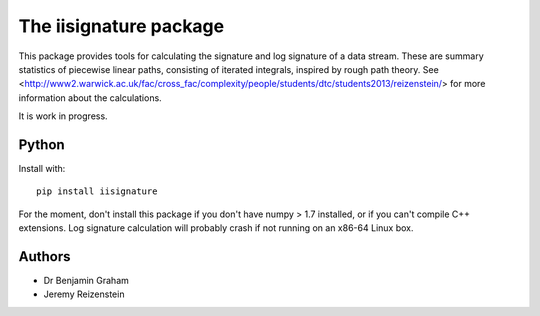 The iisignature package
=======================

This package provides tools for calculating the signature and log signature of a data stream. These are summary statistics of piecewise linear paths, consisting of iterated integrals, inspired by rough path theory. See <http://www2.warwick.ac.uk/fac/cross_fac/complexity/people/students/dtc/students2013/reizenstein/> for more information about the calculations.

It is work in progress.

Python
------

Install with::

    pip install iisignature

For the moment, don't install this package if you don't have numpy > 1.7 installed, or if you can't compile C++ extensions. Log signature calculation will probably crash if not running on an x86-64 Linux box.

Authors
-------

* Dr Benjamin Graham
* Jeremy Reizenstein

